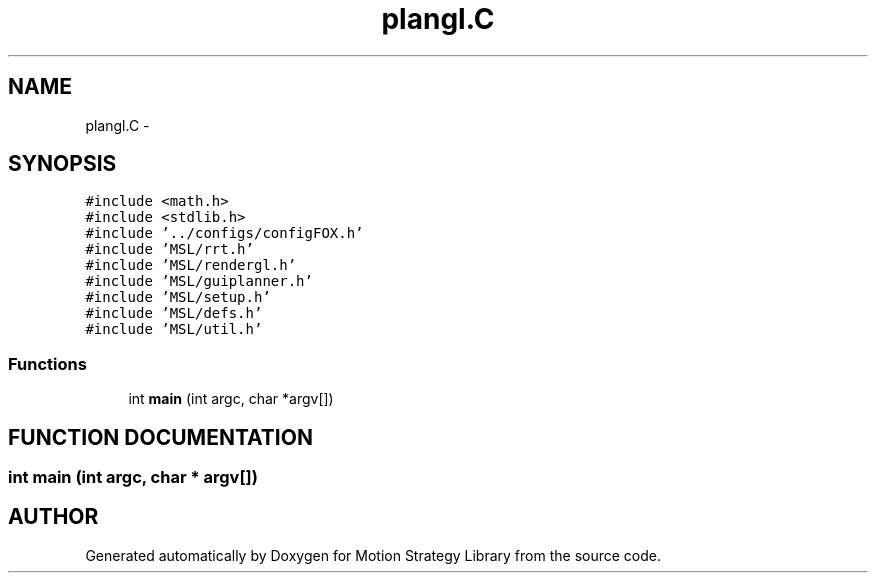 .TH "plangl.C" 3 "24 Jul 2003" "Motion Strategy Library" \" -*- nroff -*-
.ad l
.nh
.SH NAME
plangl.C \- 
.SH SYNOPSIS
.br
.PP
\fC#include <math.h>\fP
.br
\fC#include <stdlib.h>\fP
.br
\fC#include '../configs/configFOX.h'\fP
.br
\fC#include 'MSL/rrt.h'\fP
.br
\fC#include 'MSL/rendergl.h'\fP
.br
\fC#include 'MSL/guiplanner.h'\fP
.br
\fC#include 'MSL/setup.h'\fP
.br
\fC#include 'MSL/defs.h'\fP
.br
\fC#include 'MSL/util.h'\fP
.br

.SS "Functions"

.in +1c
.ti -1c
.RI "int \fBmain\fP (int argc, char *argv[])"
.br
.in -1c
.SH "FUNCTION DOCUMENTATION"
.PP 
.SS "int main (int argc, char * argv[])"
.PP
.SH "AUTHOR"
.PP 
Generated automatically by Doxygen for Motion Strategy Library from the source code.
